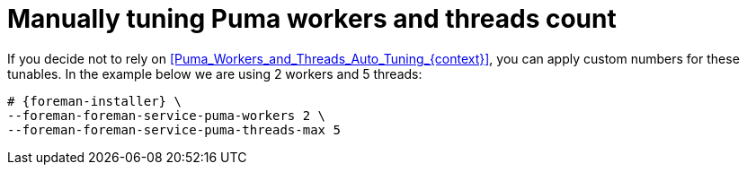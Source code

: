 :_mod-docs-content-type: PROCEDURE

[id="Manually_tuning_Puma_workers_and_threads_count_{context}"]
= Manually tuning Puma workers and threads count

If you decide not to rely on xref:Puma_Workers_and_Threads_Auto_Tuning_{context}[], you can apply custom numbers for these tunables.
In the example below we are using 2 workers and 5 threads:

[options="nowrap", subs="+attributes"]
----
# {foreman-installer} \
--foreman-foreman-service-puma-workers 2 \
--foreman-foreman-service-puma-threads-max 5
----
